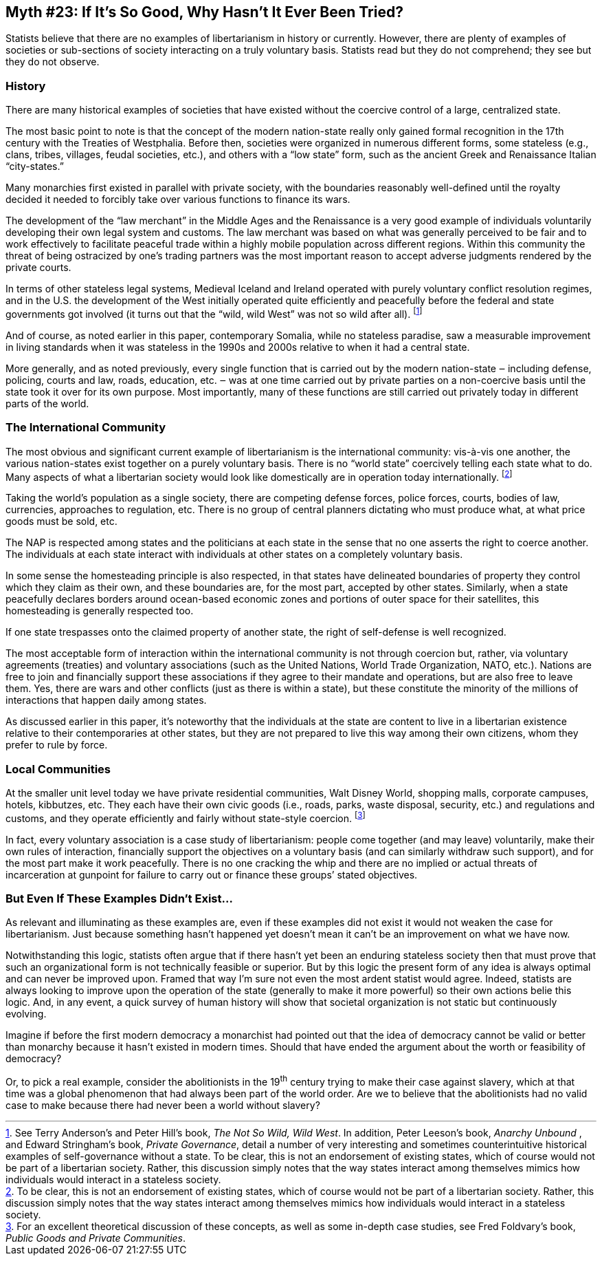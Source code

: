 == Myth #23: If It’s So Good, Why Hasn’t It Ever Been Tried?

Statists believe that there are no examples of libertarianism in history or
currently. However, there are plenty of examples of societies or sub-sections
of society interacting on a truly voluntary basis. Statists read but they do
not comprehend; they see but they do not observe.

=== History

There are many historical examples of societies that have existed without the
coercive control of a large, centralized state.

The most basic point to note is that the concept of the modern nation-state
really only gained formal recognition in the 17th century with the Treaties
of Westphalia. Before then, societies were organized in numerous different
forms, some stateless (e.g., clans, tribes, villages, feudal societies,
etc.), and others with a “low state” form, such as the ancient Greek and
Renaissance Italian “city-states.”

Many monarchies first existed in parallel with private society, with the
boundaries reasonably well-defined until the royalty decided it needed to
forcibly take over various functions to finance its wars.

The development of the “law merchant” in the Middle Ages and the Renaissance
is a very good example of individuals voluntarily developing their own legal
system and customs. The law merchant was based on what was generally
perceived to be fair and to work effectively to facilitate peaceful trade
within a highly mobile population across different regions. Within this
community the threat of being ostracized by one’s trading partners was the
most important reason to accept adverse judgments rendered by the private
courts.

In terms of other stateless legal systems, Medieval Iceland and Ireland
operated with purely voluntary conflict resolution regimes, and in the U.S.
the development of the West initially operated quite efficiently and
peacefully before the federal and state governments got involved (it turns
out that the “wild, wild West” was not so wild after all). footnote:[See 
Terry Anderson’s and Peter Hill’s book, _The Not So Wild, Wild
West_. In addition, Peter Leeson’s book, _Anarchy Unbound_ , and Edward
Stringham’s book, _Private Governance_, detail a number of very interesting
and sometimes counterintuitive historical examples of self-governance
without a state. To be clear, this is not an endorsement of existing states,
which of course would not be part of a libertarian society. Rather, this
discussion simply notes that the way states interact among themselves mimics
how individuals would interact in a stateless society.]

And of course, as noted earlier in this paper, contemporary Somalia, while no
stateless paradise, saw a measurable improvement in living standards when it
was stateless in the 1990s and 2000s relative to when it had a central state.

More generally, and as noted previously, every single function that is
carried out by the modern nation-state ‒ including defense, policing, courts
and law, roads, education, etc. ‒ was at one time carried out by private
parties on a non-coercive basis until the state took it over for its own
purpose. Most importantly, many of these functions are still carried out
privately today in different parts of the world.

=== The International Community

The most obvious and significant current example of libertarianism is the
international community: vis-à-vis one another, the various nation-states
exist together on a purely voluntary basis. There is no “world state”
coercively telling each state what to do. Many aspects of what a libertarian
society would look like domestically are in operation today internationally.
footnote:[ To be clear, this is not an endorsement of existing states, which of
course would not be part of a libertarian society. Rather, this discussion
simply notes that the way states interact among themselves mimics how
individuals would interact in a stateless society.]

Taking the world’s population as a single society, there are competing
defense forces, police forces, courts, bodies of law, currencies, approaches
to regulation, etc. There is no group of central planners dictating who must
produce what, at what price goods must be sold, etc.

The NAP is respected among states and the politicians at each state in the
sense that no one asserts the right to coerce another. The individuals at
each state interact with individuals at other states on a completely
voluntary basis.

In some sense the homesteading principle is also respected, in that states
have delineated boundaries of property they control which they claim as their
own, and these boundaries are, for the most part, accepted by other states.
Similarly, when a state peacefully declares borders around ocean-based
economic zones and portions of outer space for their satellites, this
homesteading is generally respected too.

If one state trespasses onto the claimed property of another state, the right
of self-defense is well recognized.

The most acceptable form of interaction within the international community is
not through coercion but, rather, via voluntary agreements (treaties) and
voluntary associations (such as the United Nations, World Trade Organization,
NATO, etc.). Nations are free to join and financially support these
associations if they agree to their mandate and operations, but are also free
to leave them. Yes, there are wars and other conflicts (just as there is
within a state), but these constitute the minority of the millions of
interactions that happen daily among states.

As discussed earlier in this paper, it’s noteworthy that the individuals at
the state are content to live in a libertarian existence relative to their
contemporaries at other states, but they are not prepared to live this way
among their own citizens, whom they prefer to rule by force.

=== Local Communities

At the smaller unit level today we have private residential communities, Walt
Disney World, shopping malls, corporate campuses, hotels, kibbutzes, etc.
They each have their own civic goods (i.e., roads, parks, waste disposal,
security, etc.) and regulations and customs, and they operate efficiently and
fairly without state-style coercion. footnote:[For an excellent theoretical
discussion of these concepts, as well as some in-depth case studies, see Fred
Foldvary’s book, _Public Goods and Private Communities_.]

In fact, every voluntary association is a case study of libertarianism:
people come together (and may leave) voluntarily, make their own rules of
interaction, financially support the objectives on a voluntary basis (and can
similarly withdraw such support), and for the most part make it work
peacefully. There is no one cracking the whip and there are no implied or
actual threats of incarceration at gunpoint for failure to carry out or
finance these groups’ stated objectives.

=== But Even If These Examples Didn’t Exist...

As relevant and illuminating as these examples are, even if these examples
did not exist it would not weaken the case for libertarianism. Just because
something hasn’t happened yet doesn’t mean it can’t be an improvement on what
we have now.

Notwithstanding this logic, statists often argue that if there hasn’t yet
been an enduring stateless society then that must prove that such an
organizational form is not technically feasible or superior. But by this
logic the present form of any idea is always optimal and can never be
improved upon. Framed that way I’m sure not even the most ardent statist
would agree. Indeed, statists are always looking to improve upon the
operation of the state (generally to make it more powerful) so their own
actions belie this logic. And, in any event, a quick survey of human history
will show that societal organization is not static but continuously evolving.

Imagine if before the first modern democracy a monarchist had pointed out
that the idea of democracy cannot be valid or better than monarchy because it
hasn’t existed in modern times. Should that have ended the argument about the
worth or feasibility of democracy?

Or, to pick a real example, consider the abolitionists in the 19^th^ century
trying to make their case against slavery, which at that time was a global
phenomenon that had always been part of the world order. Are we to believe
that the abolitionists had no valid case to make because there had never been
a world without slavery?
